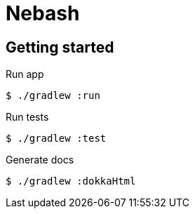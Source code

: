 = Nebash

== Getting started

.Run app
[source,bash]
----
$ ./gradlew :run
----

.Run tests
[source,bash]
----
$ ./gradlew :test
----

.Generate docs
[source,bash]
----
$ ./gradlew :dokkaHtml
----
